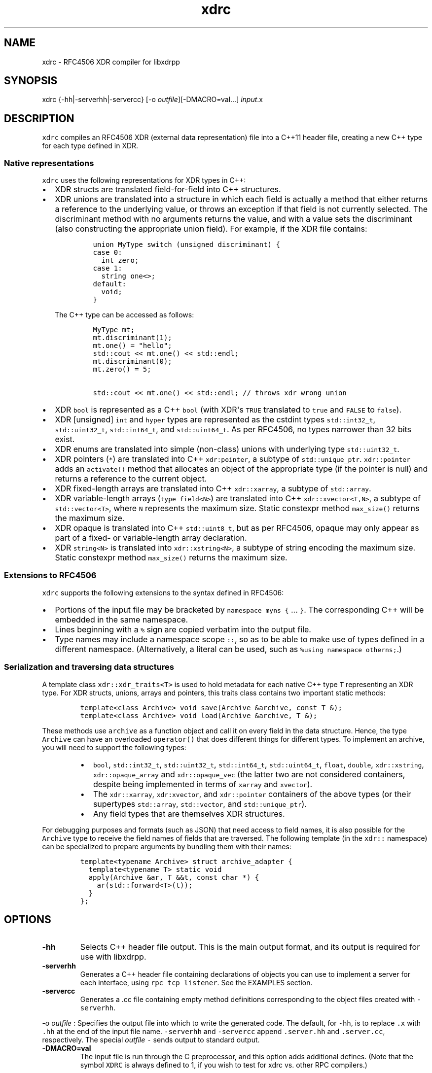 .TH xdrc 1 "" 
.SH NAME
.PP
xdrc \- RFC4506 XDR compiler for libxdrpp
.SH SYNOPSIS
.PP
xdrc {\-hh|\-serverhh|\-servercc} [\-o
\f[I]outfile\f[]][\-DMACRO=val...] \f[I]input\f[].x
.SH DESCRIPTION
.PP
\f[C]xdrc\f[] compiles an RFC4506 XDR (external data representation)
file into a C++11 header file, creating a new C++ type for each type
defined in XDR.
.SS Native representations
.PP
\f[C]xdrc\f[] uses the following representations for XDR types in C++:
.IP \[bu] 2
XDR structs are translated field\-for\-field into C++ structures.
.IP \[bu] 2
XDR unions are translated into a structure in which each field is
actually a method that either returns a reference to the underlying
value, or throws an exception if that field is not currently selected.
The discriminant method with no arguments returns the value, and with a
value sets the discriminant (also constructing the appropriate union
field).
For example, if the XDR file contains:
.RS 2
.IP
.nf
\f[C]
union\ MyType\ switch\ (unsigned\ discriminant)\ {
case\ 0:
\ \ int\ zero;
case\ 1:
\ \ string\ one<>;
default:
\ \ void;
}
\f[]
.fi
.PP
The C++ type can be accessed as follows:
.IP
.nf
\f[C]
MyType\ mt;
mt.discriminant(1);
mt.one()\ =\ "hello";
std::cout\ <<\ mt.one()\ <<\ std::endl;
mt.discriminant(0);
mt.zero()\ =\ 5;

std::cout\ <<\ mt.one()\ <<\ std::endl;\ //\ throws\ xdr_wrong_union
\f[]
.fi
.RE
.IP \[bu] 2
XDR \f[C]bool\f[] is represented as a C++ \f[C]bool\f[] (with XDR\[aq]s
\f[C]TRUE\f[] translated to \f[C]true\f[] and \f[C]FALSE\f[] to
\f[C]false\f[]).
.IP \[bu] 2
XDR [unsigned] \f[C]int\f[] and \f[C]hyper\f[] types are represented as
the cstdint types \f[C]std::int32_t\f[], \f[C]std::uint32_t\f[],
\f[C]std::int64_t\f[], and \f[C]std::uint64_t\f[].
As per RFC4506, no types narrower than 32 bits exist.
.IP \[bu] 2
XDR enums are translated into simple (non\-class) unions with underlying
type \f[C]std::uint32_t\f[].
.IP \[bu] 2
XDR pointers (\f[C]*\f[]) are translated into C++ \f[C]xdr:pointer\f[],
a subtype of \f[C]std::unique_ptr\f[].
\f[C]xdr::pointer\f[] adds an \f[C]activate()\f[] method that allocates
an object of the appropriate type (if the pointer is null) and returns a
reference to the current object.
.IP \[bu] 2
XDR fixed\-length arrays are translated into C++ \f[C]xdr::xarray\f[], a
subtype of \f[C]std::array\f[].
.IP \[bu] 2
XDR variable\-length arrays (\f[C]type\ field<N>\f[]) are translated
into C++ \f[C]xdr::xvector<T,N>\f[], a subtype of
\f[C]std::vector<T>\f[], where \f[C]N\f[] represents the maximum size.
Static constexpr method \f[C]max_size()\f[] returns the maximum size.
.IP \[bu] 2
XDR opaque is translated into C++ \f[C]std::uint8_t\f[], but as per
RFC4506, opaque may only appear as part of a fixed\- or variable\-length
array declaration.
.IP \[bu] 2
XDR \f[C]string<N>\f[] is translated into \f[C]xdr::xstring<N>\f[], a
subtype of string encoding the maximum size.
Static constexpr method \f[C]max_size()\f[] returns the maximum size.
.SS Extensions to RFC4506
.PP
\f[C]xdrc\f[] supports the following extensions to the syntax defined in
RFC4506:
.IP \[bu] 2
Portions of the input file may be bracketed by
\f[C]namespace\ myns\ {\f[] ...
\f[C]}\f[].
The corresponding C++ will be embedded in the same namespace.
.IP \[bu] 2
Lines beginning with a \f[C]%\f[] sign are copied verbatim into the
output file.
.IP \[bu] 2
Type names may include a namespace scope \f[C]::\f[], so as to be able
to make use of types defined in a different namespace.
(Alternatively, a literal can be used, such as
\f[C]%using\ namespace\ otherns;\f[].)
.SS Serialization and traversing data structures
.PP
A template class \f[C]xdr::xdr_traits<T>\f[] is used to hold metadata
for each native C++ type \f[C]T\f[] representing an XDR type.
For XDR structs, unions, arrays and pointers, this traits class contains
two important static methods:
.IP
.nf
\f[C]
template<class\ Archive>\ void\ save(Archive\ &archive,\ const\ T\ &);
template<class\ Archive>\ void\ load(Archive\ &archive,\ T\ &);
\f[]
.fi
.PP
These methods use \f[C]archive\f[] as a function object and call it on
every field in the data structure.
Hence, the type \f[C]Archive\f[] can have an overloaded
\f[C]operator()\f[] that does different things for different types.
To implement an archive, you will need to support the following types:
.RS
.IP \[bu] 2
\f[C]bool\f[], \f[C]std::int32_t\f[], \f[C]std::uint32_t\f[],
\f[C]std::int64_t\f[], \f[C]std::uint64_t\f[], \f[C]float\f[],
\f[C]double\f[], \f[C]xdr::xstring\f[], \f[C]xdr::opaque_array\f[] and
\f[C]xdr::opaque_vec\f[] (the latter two are not considered containers,
despite being implemented in terms of \f[C]xarray\f[] and
\f[C]xvector\f[]).
.RE
.RS
.IP \[bu] 2
The \f[C]xdr::xarray\f[], \f[C]xdr:xvector\f[], and
\f[C]xdr::pointer\f[] containers of the above types (or their supertypes
\f[C]std::array\f[], \f[C]std::vector\f[], and
\f[C]std::unique_ptr\f[]).
.RE
.RS
.IP \[bu] 2
Any field types that are themselves XDR structures.
.RE
.PP
For debugging purposes and formats (such as JSON) that need access to
field names, it is also possible for the \f[C]Archive\f[] type to
receive the field names of fields that are traversed.
The following template (in the \f[C]xdr::\f[] namespace) can be
specialized to prepare arguments by bundling them with their names:
.IP
.nf
\f[C]
template<typename\ Archive>\ struct\ archive_adapter\ {
\ \ template<typename\ T>\ static\ void
\ \ apply(Archive\ &ar,\ T\ &&t,\ const\ char\ *)\ {
\ \ \ \ ar(std::forward<T>(t));
\ \ }
};
\f[]
.fi
.SH OPTIONS
.TP
.B \-hh
Selects C++ header file output.
This is the main output format, and its output is required for use with
libxdrpp.
.RS
.RE
.TP
.B \-serverhh
Generates a C++ header file containing declarations of objects you can
use to implement a server for each interface, using
\f[C]rpc_tcp_listener\f[].
See the EXAMPLES section.
.RS
.RE
.TP
.B \-servercc
Generates a .cc file containing empty method definitions corresponding
to the object files created with \f[C]\-serverhh\f[].
.RS
.RE
.PP
\-o \f[I]outfile\f[] : Specifies the output file into which to write the
generated code.
The default, for \f[C]\-hh\f[], is to replace \f[C]\&.x\f[] with
\f[C]\&.hh\f[] at the end of the input file name.
\f[C]\-serverhh\f[] and \f[C]\-servercc\f[] append \f[C]\&.server.hh\f[]
and \f[C]\&.server.cc\f[], respectively.
The special \f[I]outfile\f[] \f[C]\-\f[] sends output to standard
output.
.TP
.B \-DMACRO=val
The input file is run through the C preprocessor, and this option adds
additional defines.
(Note that the symbol \f[C]XDRC\f[] is always defined to 1, if you wish
to test for xdrc vs.
other RPC compilers.)
.RS
.RE
.SH EXAMPLES
.PP
Consider the following XDR program definition in a file myprog.x:
.IP
.nf
\f[C]
typedef\ string\ big_string<>;

program\ MyProg\ {
\ \ version\ MyProg1\ {
\ \ \ \ void\ null(void)\ =\ 0;
\ \ \ \ big_string\ hello(int)\ =\ 1;
\ \ \ \ big_string\ goodbye(big_string)\ =\ 2;
\ \ }\ =\ 1;
}\ =\ 0x2dee1645;
\f[]
.fi
.PP
The \f[C]\-serverhh\f[] option will generate a header with the following
class:
.IP
.nf
\f[C]
class\ MyProg1_server\ {
public:
\ \ using\ rpc_interface_type\ =\ MyProg1;

\ \ void\ null();

\ \ unique_ptr<big_string>
\ \ hello(unique_ptr<int>\ arg);

\ \ unique_ptr<big_string>
\ \ goodbye(unique_ptr<big_string>\ arg);
};
\f[]
.fi
.PP
You have to add any fields you need to this structure, then implement
the three methods corresponding to the interface.
(Note the very important type \f[C]rpc_interface_type\f[] tells the
library which interface this object implements.) Given such an object,
you can then implement a TCP RPC server (that registers its TCP port
with rpcbind) as follows:
.IP
.nf
\f[C]
#include\ <xdrpp/server.h>
#include\ "xdrpp/myprog.server.h"

using\ namespace\ xdr;

int
main(int\ argc,\ char\ **argv)
{
\ \ MyProg1_server\ s;
\ \ rpc_tcp_listener\ rl;
\ \ rl.register_service(s);
\ \ rl.run();
\ \ return\ 1;
}
\f[]
.fi
.PP
To implement a simple client that talks to this server, you can use code
like the following:
.IP
.nf
\f[C]
#include\ <iostream>
#include\ <xdrpp/srpc.h>
#include\ "myprog.h"

using\ namespace\ std;
using\ namespace\ xdr;

int
main(int\ argc,\ char\ **argv)
{
\ \ unique_fd\ fd\ =\ tcp_connect_rpc(argc\ >\ 2\ ?\ argv[2]\ :\ nullptr,
\ \ \ \ \ \ \ \ \ \ \ \ \ \ \ \ \ \ \ \ \ \ \ \ \ \ \ \ \ \ \ \ \ MyProg1::program,\ MyProg1::version);
\ \ srpc_client<MyProg1>\ c{fd.get()};
\ \ unique_ptr<big_string>\ result\ =\ c.hello(5);
\ \ cout\ <<\ "The\ result\ of\ hello(5)\ is\ "\ <<\ *result\ <<\ endl;
\ \ return\ 0;
}
\f[]
.fi
.SS Compilation
.PP
The generated \f[C]xdrc\f[] output files must be compiled with a
compiler supporting C++11 (or later, such as C++14) and expect to be
used with libxdrpp.
This typically requires extra compiler flags (e.g.,
\f[C]\-std=c++11\f[]).
You can use pkgconfig to find the location of the headers and libraries.
With CXX set to both g++ and clang++, the following Makefile variables
work:
.IP
.nf
\f[C]
CXXFLAGS\ =\ \-std=c++11\ `pkg\-config\ \-\-cflags\ xdrpp`
LIBS\ =\ `pkg\-config\ \-\-libs\ xdrpp`
\f[]
.fi
.SH FILES
.TP
.B PREFIX/include/xdrc/types.h
Types used in generated C++ code.
.RS
.RE
.TP
.B PREFIX/include/xdrc/cereal.h
Integration with the cereal (http://uscilab.github.io/cereal/)
serialization library.
.RS
.RE
.SH SEE ALSO
.PP
<http://tools.ietf.org/html/rfc4506>,
<http://tools.ietf.org/html/rfc5531>
.SH BUGS
.PP
Certain names that are legal in XDR cannot be used as type or field
names.
For example, C++ keywords are not allowed (\f[C]namespace\f[],
\f[C]template\f[], etc.).
In addition, \f[C]xdrc\f[] uses a number of names beginning with
underscores (especially names beginning with prefix \f[C]_xdr_\f[]).
Hence you should avoid starting your field names with underscore.
Union types use private fields that have the names of the XDR fields
with underscore appended.
Hence, in a union you cannot use two field names one of which is the
other with an underscore appended.
.PP
\f[C]xdrc\f[] translates XDR \f[C]quadruple\f[] to C++ type called
\f[C]quadruple\f[], but most compilers do not have such a type.
Moreover, libxdrpp does nothing to support such a type.
.SH AUTHORS
David Mazieres.
